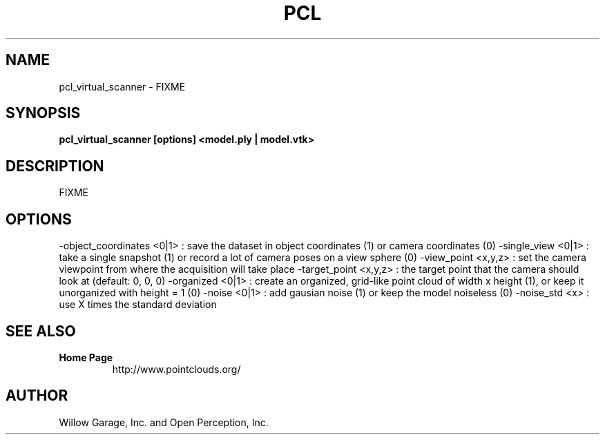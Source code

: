 .TH PCL 1

.SH NAME

pcl_virtual_scanner \- FIXME

.SH SYNOPSIS

.B pcl_virtual_scanner [options] <model.ply | model.vtk>

.SH DESCRIPTION

FIXME

.SH OPTIONS

-object_coordinates <0|1> : save the dataset in object coordinates (1) or camera coordinates (0)
-single_view <0|1>        : take a single snapshot (1) or record a lot of camera poses on a view sphere (0)
-view_point <x,y,z>       : set the camera viewpoint from where the acquisition will take place
-target_point <x,y,z>     : the target point that the camera should look at (default: 0, 0, 0)
-organized <0|1>          : create an organized, grid-like point cloud of width x height (1), or keep it unorganized with height = 1 (0)
-noise <0|1>              : add gausian noise (1) or keep the model noiseless (0)
-noise_std <x>            : use X times the standard deviation

.SH SEE ALSO

.TP
.B Home Page
http://www.pointclouds.org/

.SH AUTHOR

Willow Garage, Inc. and Open Perception, Inc.
